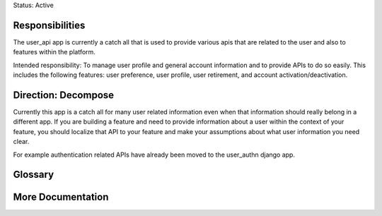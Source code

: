 Status: Active

Responsibilities
================
The user_api app is currently a catch all that is used to provide various apis that are related to the user and also to features within the platform.

Intended responsibility: To manage user profile and general account information and to provide APIs to do so easily. This includes the following features: user preference, user profile, user retirement, and account activation/deactivation.

Direction: Decompose
===============
Currently this app is a catch all for many user related information even when that information should really belong in a different app.  If you are building a feature and need to provide information about a user within the context of your feature, you should localize that API to your feature and make your assumptions about what user information you need clear.

For example authentication related APIs have already been moved to the user_authn django app.

Glossary
========

More Documentation
==================

